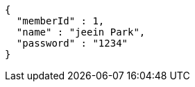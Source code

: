 [source,options="nowrap"]
----
{
  "memberId" : 1,
  "name" : "jeein Park",
  "password" : "1234"
}
----